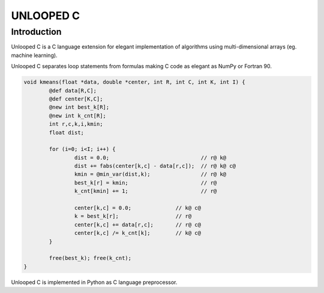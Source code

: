==========
UNLOOPED C
==========

Introduction
============

Unlooped C is a C language extension for elegant implementation of algorithms using multi-dimensional arrays (eg. machine learning).

Unlooped C separates loop statements from formulas making C code as elegant as NumPy or Fortran 90.

.. code::

	void kmeans(float *data, double *center, int R, int C, int K, int I) {
		@def data[R,C];
		@def center[K,C];
		@new int best_k[R];
		@new int k_cnt[R];
		int r,c,k,i,kmin;
		float dist;
		
		for (i=0; i<I; i++) {
			dist = 0.0; 				// r@ k@
			dist += fabs(center[k,c] - data[r,c]); 	// r@ k@ c@
			kmin = @min_var(dist,k);		// r@ k@
			best_k[r] = kmin;			// r@
			k_cnt[kmin] += 1;			// r@
			
			center[k,c] = 0.0;		// k@ c@
			k = best_k[r];			// r@
			center[k,c] += data[r,c];	// r@ c@
			center[k,c] /= k_cnt[k];	// k@ c@
		}
		
		free(best_k); free(k_cnt);
	}

Unlooped C is implemented in Python as C language preprocessor.